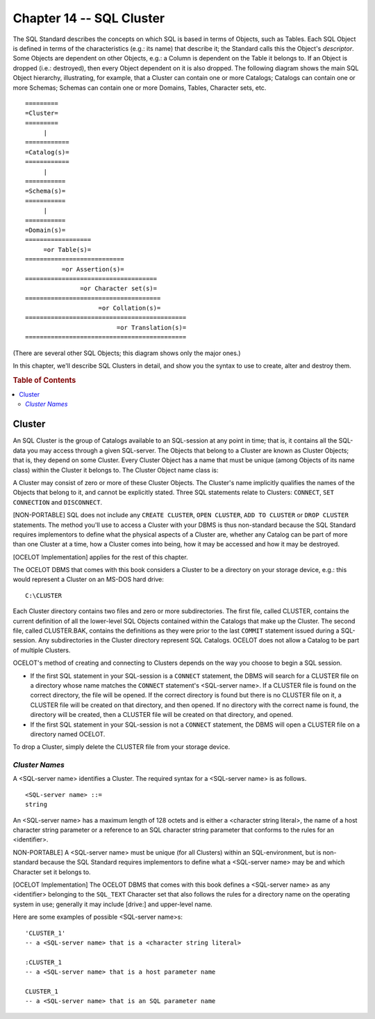 .. highlight:: text

=========================
Chapter 14 -- SQL Cluster
=========================

The SQL Standard describes the concepts on which SQL is based in terms of
Objects, such as Tables. Each SQL Object is defined in terms of the
characteristics (e.g.: its name) that describe it; the Standard calls this the
Object's *descriptor*. Some Objects are dependent on other Objects, e.g.: a
Column is dependent on the Table it belongs to. If an Object is dropped (i.e.:
destroyed), then every Object dependent on it is also dropped. The following
diagram shows the main SQL Object hierarchy, illustrating, for example, that a
Cluster can contain one or more Catalogs; Catalogs can contain one or more
Schemas; Schemas can contain one or more Domains, Tables, Character sets, etc.

::

    =========
    =Cluster=
    =========
         |
    ============
    =Catalog(s)=
    ============
         |
    ===========
    =Schema(s)=
    ===========
         |
    ===========
    =Domain(s)=
    ==================
         =or Table(s)=
    ===========================
              =or Assertion(s)=
    ====================================
                   =or Character set(s)=
    =====================================
                        =or Collation(s)=
    ============================================
                             =or Translation(s)=
    ============================================

(There are several other SQL Objects; this diagram shows only the major ones.)

In this chapter, we'll describe SQL Clusters in detail, and show you the syntax
to use to create, alter and destroy them.

.. rubric:: Table of Contents

.. contents::
    :local:

Cluster
=======

An SQL Cluster is the group of Catalogs available to an SQL-session at any
point in time; that is, it contains all the SQL-data you may access through a
given SQL-server. The Objects that belong to a Cluster are known as Cluster
Objects; that is, they depend on some Cluster. Every Cluster Object has a name
that must be unique (among Objects of its name class) within the Cluster it
belongs to. The Cluster Object name class is:

A Cluster may consist of zero or more of these Cluster Objects. The Cluster's
name implicitly qualifies the names of the Objects that belong to it, and
cannot be explicitly stated. Three SQL statements relate to Clusters:
``CONNECT``, ``SET CONNECTION`` and ``DISCONNECT``.

[NON-PORTABLE] SQL does not include any ``CREATE CLUSTER``, ``OPEN CLUSTER``,
``ADD TO CLUSTER`` or ``DROP CLUSTER`` statements. The method you'll use to
access a Cluster with your DBMS is thus non-standard because the SQL Standard
requires implementors to define what the physical aspects of a Cluster are,
whether any Catalog can be part of more than one Cluster at a time, how a
Cluster comes into being, how it may be accessed and how it may be destroyed.

[OCELOT Implementation] applies for the rest of this chapter.

The OCELOT DBMS that comes with this book considers a Cluster to be a directory
on your storage device, e.g.: this would represent a Cluster on an MS-DOS hard
drive:

::

   C:\CLUSTER

Each Cluster directory contains two files and zero or more subdirectories. The
first file, called CLUSTER, contains the current definition of all the
lower-level SQL Objects contained within the Catalogs that make up the Cluster.
The second file, called CLUSTER.BAK, contains the definitions as they were
prior to the last ``COMMIT`` statement issued during a SQL-session. Any
subdirectories in the Cluster directory represent SQL Catalogs. OCELOT does not
allow a Catalog to be part of multiple Clusters.

OCELOT's method of creating and connecting to Clusters depends on the way you
choose to begin a SQL session.

- If the first SQL statement in your SQL-session is a ``CONNECT`` statement,
  the DBMS will search for a CLUSTER file on a directory whose name matches the
  ``CONNECT`` statement's <SQL-server name>. If a CLUSTER file is found on the
  correct directory, the file will be opened. If the correct directory is found
  but there is no CLUSTER file on it, a CLUSTER file will be created on that
  directory, and then opened. If no directory with the correct name is found,
  the directory will be created, then a CLUSTER file will be created on that
  directory, and opened.

- If the first SQL statement in your SQL-session is not a ``CONNECT``
  statement, the DBMS will open a CLUSTER file on a directory named OCELOT.

To drop a Cluster, simply delete the CLUSTER file from your storage device.

*Cluster Names*
---------------

A <SQL-server name> identifies a Cluster. The required syntax for a <SQL-server
name> is as follows.

::

    <SQL-server name> ::=
    string

An <SQL-server name> has a maximum length of 128 octets and is either a
<character string literal>, the name of a host character string parameter or a
reference to an SQL character string parameter that conforms to the rules for
an <identifier>.

NON-PORTABLE] A <SQL-server name> must be unique (for all Clusters) within an
SQL-environment, but is non-standard because the SQL Standard requires
implementors to define what a <SQL-server name> may be and which Character set
it belongs to.

[OCELOT Implementation] The OCELOT DBMS that comes with this book defines a
<SQL-server name> as any <identifier> belonging to the ``SQL_TEXT`` Character
set that also follows the rules for a directory name on the operating system in
use; generally it may include [drive:] and \upper-level name.

Here are some examples of possible <SQL-server name>s:

::

   'CLUSTER_1'
   -- a <SQL-server name> that is a <character string literal>

   :CLUSTER_1
   -- a <SQL-server name> that is a host parameter name

   CLUSTER_1
   -- a <SQL-server name> that is an SQL parameter name
